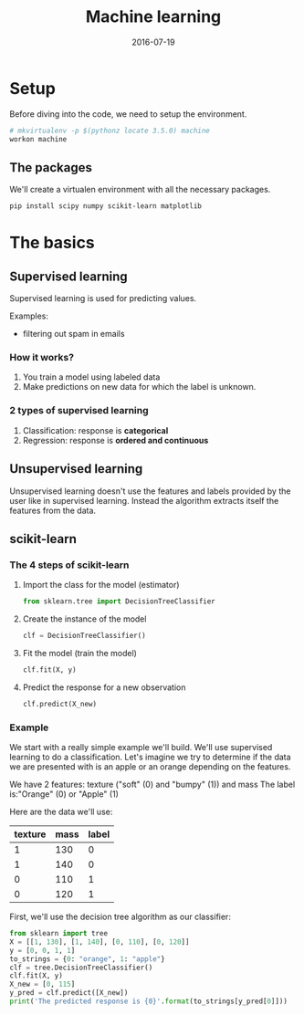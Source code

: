 #+TITLE: Machine learning
#+DATE: 2016-07-19


* Setup

  Before diving into the code, we need to setup the environment.

#+BEGIN_SRC sh
  # mkvirtualenv -p $(pythonz locate 3.5.0) machine
  workon machine
#+END_SRC

#+RESULTS:

** The packages
   We'll create a virtualen environment with all the necessary packages.

#+BEGIN_SRC sh
  pip install scipy numpy scikit-learn matplotlib
#+End_SRC


* The basics
** Supervised learning
   Supervised learning is used for predicting values.

   Examples:
   - filtering out spam in emails

*** How it works?
    1. You train a model using labeled data
    2. Make predictions on new data for which the label is unknown.

*** 2 types of supervised learning
    1. Classification: response is **categorical**
    1. Regression: response is **ordered and continuous**

** Unsupervised learning
   Unsupervised learning doesn't use the features and labels provided by the user like
   in supervised learning. Instead the algorithm extracts itself the features from the data.

** scikit-learn
*** The 4 steps of scikit-learn
**** Import the class for the model (estimator)

#+BEGIN_SRC python
  from sklearn.tree import DecisionTreeClassifier
#+END_SRC

**** Create the instance of the model

#+BEGIN_SRC python
  clf = DecisionTreeClassifier()
#+END_SRC

**** Fit the model (train the model)

#+BEGIN_SRC python
  clf.fit(X, y)
#+END_SRC

**** Predict the response for a new observation

#+BEGIN_SRC python
  clf.predict(X_new)
#+END_SRC

*** Example
   We start with a really simple example we'll build. We'll use supervised learning to do a
   classification. Let's imagine we try to determine if the data we are presented with
   is an apple or an orange depending on the features.

   We have 2 features: texture ("soft" (0) and "bumpy" (1)) and mass
   The label is:"Orange" (0) or "Apple" (1)

   Here are the data we'll use:

| texture | mass | label |
|---------+------+-------|
|       1 |  130 |     0 |
|       1 |  140 |     0 |
|       0 |  110 |     1 |
|       0 |  120 |     1 |

First, we'll use the decision tree algorithm as our classifier:

#+BEGIN_SRC python
  from sklearn import tree
  X = [[1, 130], [1, 140], [0, 110], [0, 120]]
  y = [0, 0, 1, 1]
  to_strings = {0: "orange", 1: "apple"}
  clf = tree.DecisionTreeClassifier()
  clf.fit(X, y)
  X_new = [0, 115]
  y_pred = clf.predict([X_new])
  print('The predicted response is {0}'.format(to_strings[y_pred[0]]))
#+END_SRC

#+RESULTS:
